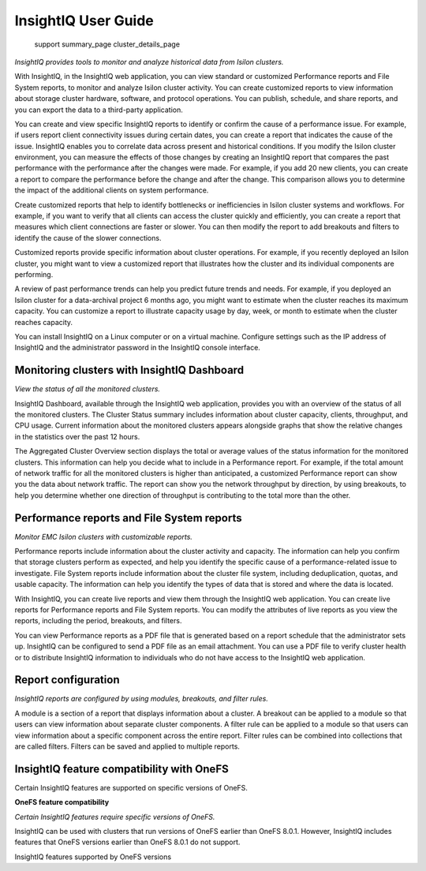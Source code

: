 .. Prell documentation master file, created by
   sphinx-quickstart on Wed Jun  5 14:13:00 2019.

InsightIQ User Guide
=================================

   support
   summary_page
   cluster_details_page


*InsightIQ provides tools to monitor and analyze historical data from Isilon clusters.*


With InsightIQ, in the InsightIQ web application, you can view standard or customized Performance reports and File System reports, to monitor and analyze Isilon cluster activity. You can create customized reports to view information about storage cluster hardware, software, and protocol operations. You can publish, schedule, and share reports, and you can export the data to a third-party application.

You can create and view specific InsightIQ reports to identify or confirm the cause of a performance issue. For example, if users report client connectivity issues during certain dates, you can create a report that indicates the cause of the issue. InsightIQ enables you to correlate data across present and historical conditions.
If you modify the Isilon cluster environment, you can measure the effects of those changes by creating an InsightIQ report that compares the past performance with the performance after the changes were made. For example, if you add 20 new clients, you can create a report to compare the performance before the change and after the change. This comparison allows you to determine the impact of the additional clients on system performance.

Create customized reports that help to identify bottlenecks or inefficiencies in Isilon cluster systems and workflows. For example, if you want to verify that all clients can access the cluster quickly and efficiently, you can create a report that measures which client connections are faster or slower. You can then modify the report to add breakouts and filters to identify the cause of the slower connections.

Customized reports provide specific information about cluster operations. For example, if you recently deployed an Isilon cluster, you might want to view a customized report that illustrates how the cluster and its individual components are performing.

A review of past performance trends can help you predict future trends and needs. For example, if you deployed an Isilon cluster for a data-archival project 6 months ago, you might want to estimate when the cluster reaches its maximum capacity. You can customize a report to illustrate capacity usage by day, week, or month to estimate when the cluster reaches capacity.

You can install InsightIQ on a Linux computer or on a virtual machine. Configure settings such as the IP address of InsightIQ and the administrator password in the InsightIQ console interface.



Monitoring clusters with InsightIQ Dashboard
--------------------------------------------

*View the status of all the monitored clusters.*

InsightIQ Dashboard, available through the InsightIQ web application, provides you with an overview of the status of all the monitored clusters. The Cluster Status summary includes information about cluster capacity, clients, throughput, and CPU usage. Current information about the monitored clusters appears alongside graphs that show the relative changes in the statistics over the past 12 hours.

The Aggregated Cluster Overview section displays the total or average values of the status information for the monitored clusters. This information can help you decide what to include in a Performance report. For example, if the total amount of network traffic for all the monitored clusters is higher than anticipated, a customized Performance report can show you the data about network traffic. The report can show you the network throughput by direction, by using breakouts, to help you determine whether one direction of throughput is contributing to the total more than the other.


Performance reports and File System reports
-------------------------------------------

*Monitor EMC Isilon clusters with customizable reports.*

Performance reports include information about the cluster activity and capacity. The information can help you confirm that storage clusters perform as expected, and help you identify the specific cause of a performance-related issue to investigate. File System reports include information about the cluster file system, including deduplication, quotas, and usable capacity. The information can help you identify the types of data that is stored and where the data is located.

With InsightIQ, you can create live reports and view them through the InsightIQ web application. You can create live reports for Performance reports and File System reports. You can modify the attributes of live reports as you view the reports, including the period, breakouts, and filters.

You can view Performance reports as a PDF file that is generated based on a report schedule that the administrator sets up. InsightIQ can be configured to send a PDF file as an email attachment. You can use a PDF file to verify cluster health or to distribute InsightIQ information to individuals who do not have access to the InsightIQ web application.


Report configuration
--------------------

*InsightIQ reports are configured by using modules, breakouts, and filter rules.*

A module is a section of a report that displays information about a cluster. A breakout can be applied to a module so that users can view information about separate cluster components. A filter rule can be applied to a module so that users can view information about a specific component across the entire report. Filter rules can be combined into collections that are called filters. Filters can be saved and applied to multiple reports.


InsightIQ feature compatibility with OneFS
------------------------------------------
Certain InsightIQ features are supported on specific versions of OneFS.

**OneFS feature compatibility**

*Certain InsightIQ features require specific versions of OneFS.*

InsightIQ can be used with clusters that run versions of OneFS earlier than OneFS 8.0.1. However, InsightIQ includes features that OneFS versions earlier than OneFS 8.0.1 do not support.

InsightIQ features supported by OneFS versions

+-------------------------+-------------+-------------------+
| InsightIQ feature       | Requirement | Notes             |
+=========================+=============+===================+
| Performance modules - Cache, Event Summary, Node pool, and Tier breakouts
| OneFS 7.1.0 or later
| To view data about L3 cache, the cluster must be running OneFS 7.1.1 or later. |
+-------------------------+-------------+-------------------+
| Reports - Quota, Capacity, and Deduplication
| OneFS 7.1.0 or later
| To view more than 1000 quotas at a time, the cluster must be running OneFS 7.2.0 or later. |
+-------------------------+-------------+-------------------+
| File System Analytics - Node pool and tier breakouts |
| OneFS 8.0.0 or later
| None |
+-------------------------+-------------+-------------------+
